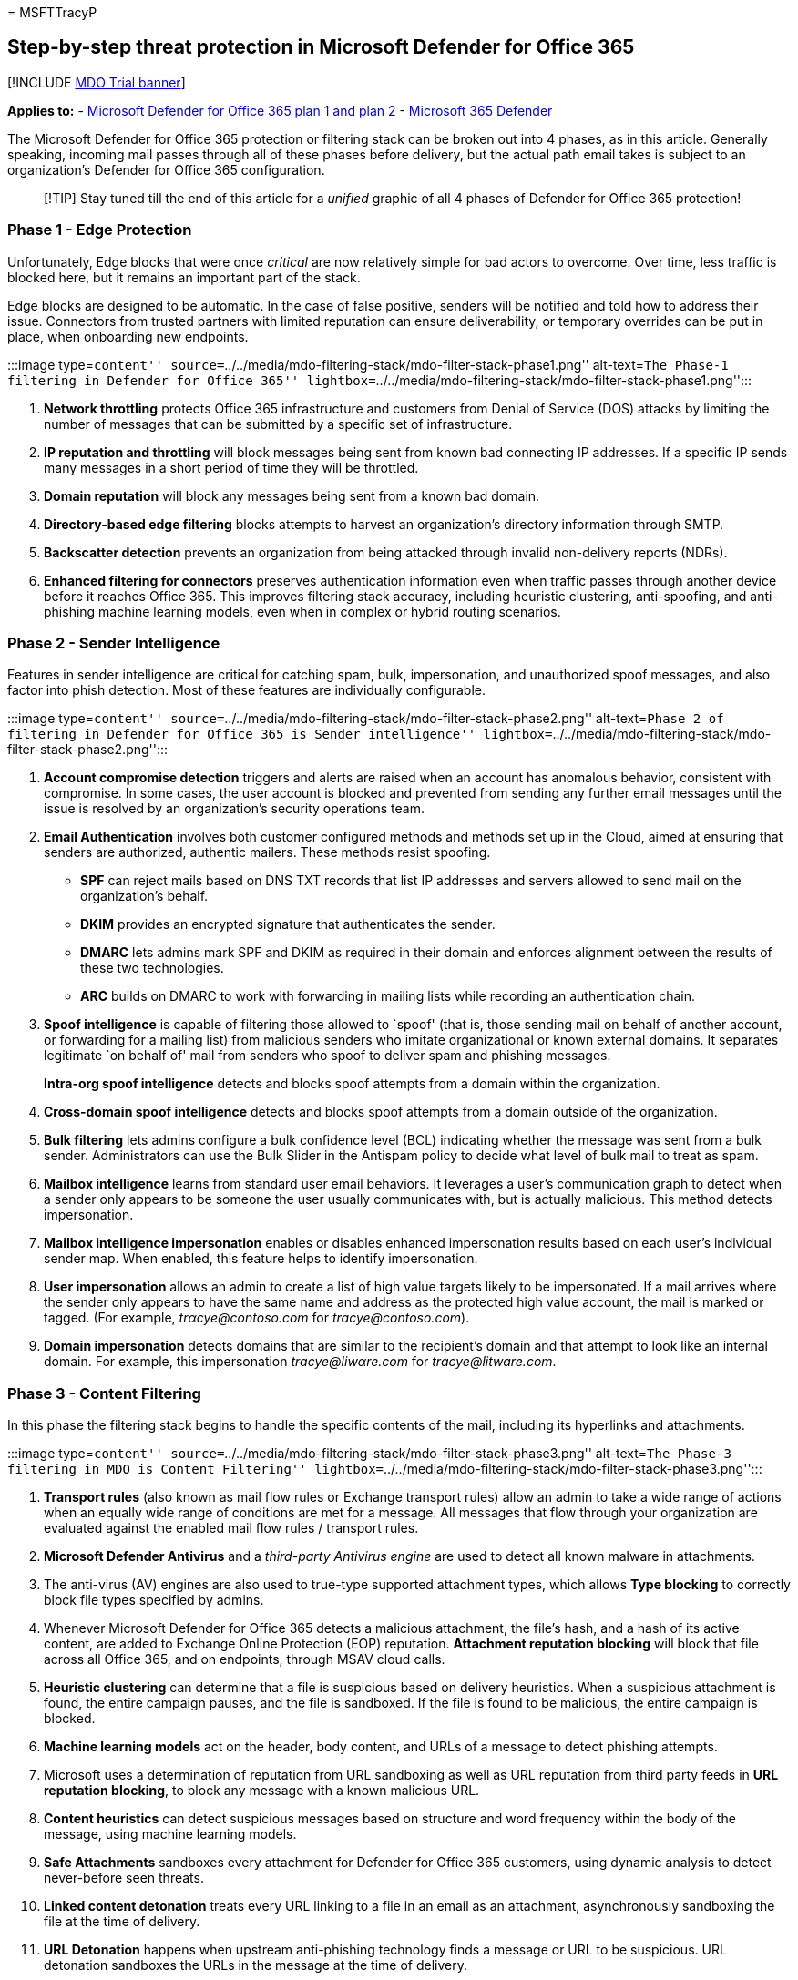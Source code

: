 = 
MSFTTracyP

== Step-by-step threat protection in Microsoft Defender for Office 365

{empty}[!INCLUDE link:../includes/mdo-trial-banner.md[MDO Trial banner]]

*Applies to:* - link:defender-for-office-365.md[Microsoft Defender for
Office 365 plan 1 and plan 2] -
link:../defender/microsoft-365-defender.md[Microsoft 365 Defender]

The Microsoft Defender for Office 365 protection or filtering stack can
be broken out into 4 phases, as in this article. Generally speaking,
incoming mail passes through all of these phases before delivery, but
the actual path email takes is subject to an organization’s Defender for
Office 365 configuration.

____
[!TIP] Stay tuned till the end of this article for a _unified_ graphic
of all 4 phases of Defender for Office 365 protection!
____

=== Phase 1 - Edge Protection

Unfortunately, Edge blocks that were once _critical_ are now relatively
simple for bad actors to overcome. Over time, less traffic is blocked
here, but it remains an important part of the stack.

Edge blocks are designed to be automatic. In the case of false positive,
senders will be notified and told how to address their issue. Connectors
from trusted partners with limited reputation can ensure deliverability,
or temporary overrides can be put in place, when onboarding new
endpoints.

:::image type=``content''
source=``../../media/mdo-filtering-stack/mdo-filter-stack-phase1.png''
alt-text=``The Phase-1 filtering in Defender for Office 365''
lightbox=``../../media/mdo-filtering-stack/mdo-filter-stack-phase1.png'':::

[arabic]
. *Network throttling* protects Office 365 infrastructure and customers
from Denial of Service (DOS) attacks by limiting the number of messages
that can be submitted by a specific set of infrastructure.
. *IP reputation and throttling* will block messages being sent from
known bad connecting IP addresses. If a specific IP sends many messages
in a short period of time they will be throttled.
. *Domain reputation* will block any messages being sent from a known
bad domain.
. *Directory-based edge filtering* blocks attempts to harvest an
organization’s directory information through SMTP.
. *Backscatter detection* prevents an organization from being attacked
through invalid non-delivery reports (NDRs).
. *Enhanced filtering for connectors* preserves authentication
information even when traffic passes through another device before it
reaches Office 365. This improves filtering stack accuracy, including
heuristic clustering, anti-spoofing, and anti-phishing machine learning
models, even when in complex or hybrid routing scenarios.

=== Phase 2 - Sender Intelligence

Features in sender intelligence are critical for catching spam, bulk,
impersonation, and unauthorized spoof messages, and also factor into
phish detection. Most of these features are individually configurable.

:::image type=``content''
source=``../../media/mdo-filtering-stack/mdo-filter-stack-phase2.png''
alt-text=``Phase 2 of filtering in Defender for Office 365 is Sender
intelligence''
lightbox=``../../media/mdo-filtering-stack/mdo-filter-stack-phase2.png'':::

[arabic]
. *Account compromise detection* triggers and alerts are raised when an
account has anomalous behavior, consistent with compromise. In some
cases, the user account is blocked and prevented from sending any
further email messages until the issue is resolved by an organization’s
security operations team.
. *Email Authentication* involves both customer configured methods and
methods set up in the Cloud, aimed at ensuring that senders are
authorized, authentic mailers. These methods resist spoofing.
* *SPF* can reject mails based on DNS TXT records that list IP addresses
and servers allowed to send mail on the organization’s behalf.
* *DKIM* provides an encrypted signature that authenticates the sender.
* *DMARC* lets admins mark SPF and DKIM as required in their domain and
enforces alignment between the results of these two technologies.
* *ARC* builds on DMARC to work with forwarding in mailing lists while
recording an authentication chain.
. *Spoof intelligence* is capable of filtering those allowed to `spoof'
(that is, those sending mail on behalf of another account, or forwarding
for a mailing list) from malicious senders who imitate organizational or
known external domains. It separates legitimate `on behalf of' mail from
senders who spoof to deliver spam and phishing messages.
+
*Intra-org spoof intelligence* detects and blocks spoof attempts from a
domain within the organization.
. *Cross-domain spoof intelligence* detects and blocks spoof attempts
from a domain outside of the organization.
. *Bulk filtering* lets admins configure a bulk confidence level (BCL)
indicating whether the message was sent from a bulk sender.
Administrators can use the Bulk Slider in the Antispam policy to decide
what level of bulk mail to treat as spam.
. *Mailbox intelligence* learns from standard user email behaviors. It
leverages a user’s communication graph to detect when a sender only
appears to be someone the user usually communicates with, but is
actually malicious. This method detects impersonation.
. *Mailbox intelligence impersonation* enables or disables enhanced
impersonation results based on each user’s individual sender map. When
enabled, this feature helps to identify impersonation.
. *User impersonation* allows an admin to create a list of high value
targets likely to be impersonated. If a mail arrives where the sender
only appears to have the same name and address as the protected high
value account, the mail is marked or tagged. (For example,
_trαcye@contoso.com_ for _tracye@contoso.com_).
. *Domain impersonation* detects domains that are similar to the
recipient’s domain and that attempt to look like an internal domain. For
example, this impersonation _tracye@liwαre.com_ for
_tracye@litware.com_.

=== Phase 3 - Content Filtering

In this phase the filtering stack begins to handle the specific contents
of the mail, including its hyperlinks and attachments.

:::image type=``content''
source=``../../media/mdo-filtering-stack/mdo-filter-stack-phase3.png''
alt-text=``The Phase-3 filtering in MDO is Content Filtering''
lightbox=``../../media/mdo-filtering-stack/mdo-filter-stack-phase3.png'':::

[arabic]
. *Transport rules* (also known as mail flow rules or Exchange transport
rules) allow an admin to take a wide range of actions when an equally
wide range of conditions are met for a message. All messages that flow
through your organization are evaluated against the enabled mail flow
rules / transport rules.
. *Microsoft Defender Antivirus* and a _third-party Antivirus engine_
are used to detect all known malware in attachments.
. The anti-virus (AV) engines are also used to true-type supported
attachment types, which allows *Type blocking* to correctly block file
types specified by admins.
. Whenever Microsoft Defender for Office 365 detects a malicious
attachment, the file’s hash, and a hash of its active content, are added
to Exchange Online Protection (EOP) reputation. *Attachment reputation
blocking* will block that file across all Office 365, and on endpoints,
through MSAV cloud calls.
. *Heuristic clustering* can determine that a file is suspicious based
on delivery heuristics. When a suspicious attachment is found, the
entire campaign pauses, and the file is sandboxed. If the file is found
to be malicious, the entire campaign is blocked.
. *Machine learning models* act on the header, body content, and URLs of
a message to detect phishing attempts.
. Microsoft uses a determination of reputation from URL sandboxing as
well as URL reputation from third party feeds in *URL reputation
blocking*, to block any message with a known malicious URL.
. *Content heuristics* can detect suspicious messages based on structure
and word frequency within the body of the message, using machine
learning models.
. *Safe Attachments* sandboxes every attachment for Defender for Office
365 customers, using dynamic analysis to detect never-before seen
threats.
. *Linked content detonation* treats every URL linking to a file in an
email as an attachment, asynchronously sandboxing the file at the time
of delivery.
. *URL Detonation* happens when upstream anti-phishing technology finds
a message or URL to be suspicious. URL detonation sandboxes the URLs in
the message at the time of delivery.

=== Phase 4 - Post-Delivery Protection

The last stage takes place after mail or file delivery, acting on mail
that is in various mailboxes and files and links that appear in clients
like Microsoft Teams.

:::image type=``content''
source=``../../media/mdo-filtering-stack/mdo-filter-stack-phase4.png''
alt-text=``The Phase-4 filtering in Defender for Office 365 is
Post-delivery protection''
lightbox=``../../media/mdo-filtering-stack/mdo-filter-stack-phase4.png'':::

[arabic]
. *Safe Links* is Defender for Office 365’s time-of-click protection.
Every URL in every message is wrapped to point to Microsoft Safe Links
servers. When a URL is clicked it is checked against the latest
reputation, before the user is redirected to the target site. The URL is
asynchronously sandboxed to update its reputation.
. *Zero-hour auto purge (ZAP) for phishing* retroactively detects and
neutralizes malicious phishing messages that have already been delivered
to Exchange Online mailboxes.
. *ZAP for malware* retroactively detects and neutralizes malicious
malware messages that have already been delivered to Exchange Online
mailboxes.
. *ZAP for spam* retroactively detects and neutralizes malicious spam
messages that have already been delivered to Exchange Online mailboxes.
. *Campaign Views* let administrators see the big picture of an attack,
faster and more completely, than any team could without automation.
Microsoft leverages the vast amounts of anti-phishing, anti-spam, and
anti-malware data across the entire service to help identify campaigns,
and then allows admins to investigate them from start to end, including
targets, impacts, and flows, that are also available in a downloadable
campaign write-up.
. *The Report Message add-ins* enable people to easily report false
positives (good email, mistakenly marked as _bad_) or false negatives
(bad email marked as _good_) to Microsoft for further analysis.
. *Safe Links for Office clients* offers the same Safe Links
time-of-click protection, natively, inside supported Office apps like
Word, PowerPoint, and Excel.
. *Protection for OneDrive, SharePoint, and Teams* offers the same Safe
Attachments protection against malicious files, natively, inside of
OneDrive, SharePoint, and Microsoft Teams.
. When a URL that points to a file is selected post delivery, *linked
content detonation* displays a warning page until the sandboxing of the
file is complete, and the URL is found to be safe.

=== The filtering stack diagram

The final diagram (as with all parts of the diagram composing it) _is
subject to change as the product grows and develops_. Bookmark this page
and use the *feedback* option you’ll find at the bottom if you need to
ask after updates. For your records, this is the stack with all the
phases in order:

:::image type=``content''
source=``../../media/mdo-filtering-stack/mdo-filter-stack-phase5.png''
alt-text=``All the phases of filtering in Defender for Office 365 in
order, from 1 to 4''
lightbox=``../../media/mdo-filtering-stack/mdo-filter-stack-phase5.png'':::

=== More information

Do you need to set up Microsoft Defender for Office 365 *_right now_*?
Use this stack, _now_, with link:protect-against-threats.md[this
step-by-step] to start protecting your organization.

_Special thanks from MSFTTracyP and the docs writing team to Giulian
Garruba for this content_.
